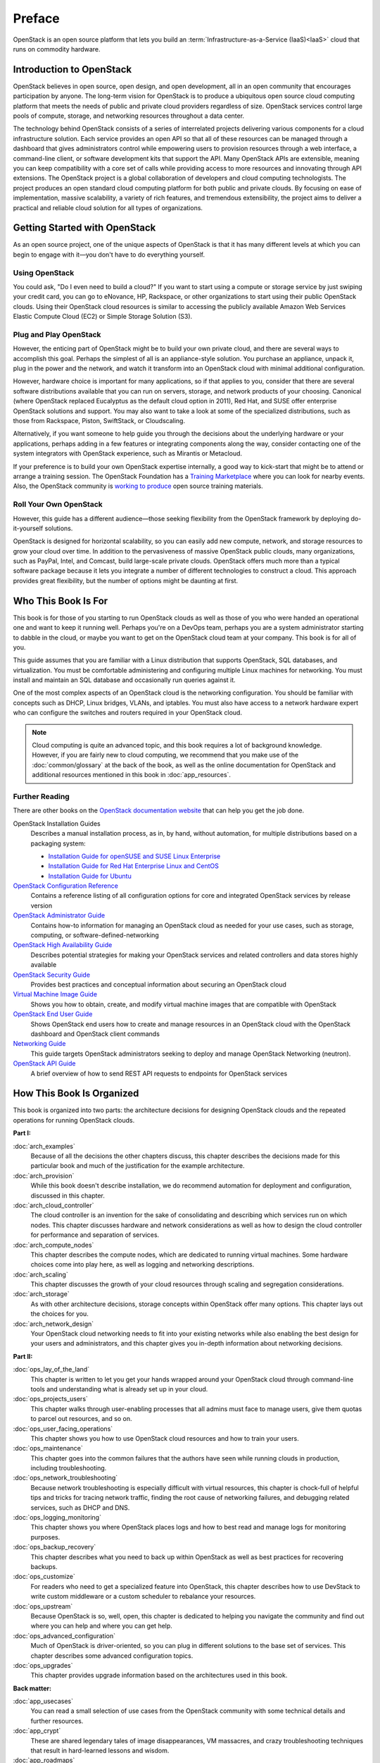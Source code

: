=======
Preface
=======

OpenStack is an open source platform that lets you build an
:term:`Infrastructure-as-a-Service (IaaS)<IaaS>` cloud that runs on commodity
hardware.

Introduction to OpenStack
~~~~~~~~~~~~~~~~~~~~~~~~~

OpenStack believes in open source, open design, and open development,
all in an open community that encourages participation by anyone. The
long-term vision for OpenStack is to produce a ubiquitous open source
cloud computing platform that meets the needs of public and private
cloud providers regardless of size. OpenStack services control large
pools of compute, storage, and networking resources throughout a data
center.

The technology behind OpenStack consists of a series of interrelated
projects delivering various components for a cloud infrastructure
solution. Each service provides an open API so that all of these
resources can be managed through a dashboard that gives administrators
control while empowering users to provision resources through a web
interface, a command-line client, or software development kits that
support the API. Many OpenStack APIs are extensible, meaning you can
keep compatibility with a core set of calls while providing access to
more resources and innovating through API extensions. The OpenStack
project is a global collaboration of developers and cloud computing
technologists. The project produces an open standard cloud computing
platform for both public and private clouds. By focusing on ease of
implementation, massive scalability, a variety of rich features, and
tremendous extensibility, the project aims to deliver a practical and
reliable cloud solution for all types of organizations.

Getting Started with OpenStack
~~~~~~~~~~~~~~~~~~~~~~~~~~~~~~

As an open source project, one of the unique aspects of OpenStack is
that it has many different levels at which you can begin to engage with
it—you don't have to do everything yourself.

Using OpenStack
---------------

You could ask, "Do I even need to build a cloud?" If you want to start
using a compute or storage service by just swiping your credit card, you
can go to eNovance, HP, Rackspace, or other organizations to start using
their public OpenStack clouds. Using their OpenStack cloud resources is
similar to accessing the publicly available Amazon Web Services Elastic
Compute Cloud (EC2) or Simple Storage Solution (S3).

Plug and Play OpenStack
-----------------------

However, the enticing part of OpenStack might be to build your own
private cloud, and there are several ways to accomplish this goal.
Perhaps the simplest of all is an appliance-style solution. You purchase
an appliance, unpack it, plug in the power and the network, and watch it
transform into an OpenStack cloud with minimal additional configuration.

However, hardware choice is important for many applications, so if that
applies to you, consider that there are several software distributions
available that you can run on servers, storage, and network products of
your choosing. Canonical (where OpenStack replaced Eucalyptus as the
default cloud option in 2011), Red Hat, and SUSE offer enterprise
OpenStack solutions and support. You may also want to take a look at
some of the specialized distributions, such as those from Rackspace,
Piston, SwiftStack, or Cloudscaling.

Alternatively, if you want someone to help guide you through the
decisions about the underlying hardware or your applications, perhaps
adding in a few features or integrating components along the way,
consider contacting one of the system integrators with OpenStack
experience, such as Mirantis or Metacloud.

If your preference is to build your own OpenStack expertise internally,
a good way to kick-start that might be to attend or arrange a training
session. The OpenStack Foundation has a `Training
Marketplace <http://www.openstack.org/marketplace/training>`_ where you
can look for nearby events. Also, the OpenStack community is `working to
produce <https://wiki.openstack.org/wiki/Training-guides>`_ open source
training materials.

Roll Your Own OpenStack
-----------------------

However, this guide has a different audience—those seeking flexibility
from the OpenStack framework by deploying do-it-yourself solutions.

OpenStack is designed for horizontal scalability, so you can easily add
new compute, network, and storage resources to grow your cloud over
time. In addition to the pervasiveness of massive OpenStack public
clouds, many organizations, such as PayPal, Intel, and Comcast, build
large-scale private clouds. OpenStack offers much more than a typical
software package because it lets you integrate a number of different
technologies to construct a cloud. This approach provides great
flexibility, but the number of options might be daunting at first.

Who This Book Is For
~~~~~~~~~~~~~~~~~~~~

This book is for those of you starting to run OpenStack clouds as well
as those of you who were handed an operational one and want to keep it
running well. Perhaps you're on a DevOps team, perhaps you are a system
administrator starting to dabble in the cloud, or maybe you want to get
on the OpenStack cloud team at your company. This book is for all of
you.

This guide assumes that you are familiar with a Linux distribution that
supports OpenStack, SQL databases, and virtualization. You must be
comfortable administering and configuring multiple Linux machines for
networking. You must install and maintain an SQL database and
occasionally run queries against it.

One of the most complex aspects of an OpenStack cloud is the networking
configuration. You should be familiar with concepts such as DHCP, Linux
bridges, VLANs, and iptables. You must also have access to a network
hardware expert who can configure the switches and routers required in
your OpenStack cloud.

.. note::

   Cloud computing is quite an advanced topic, and this book requires a
   lot of background knowledge. However, if you are fairly new to cloud
   computing, we recommend that you make use of the :doc:`common/glossary`
   at the back of the book, as well as the online documentation for OpenStack
   and additional resources mentioned in this book in :doc:`app_resources`.

Further Reading
---------------

There are other books on the `OpenStack documentation
website <http://docs.openstack.org>`_ that can help you get the job
done.

OpenStack Installation Guides
    Describes a manual installation process, as in, by hand, without
    automation, for multiple distributions based on a packaging system:

    -  `Installation Guide for openSUSE and SUSE Linux Enterprise
       <http://docs.openstack.org/mitaka/install-guide-obs/>`_

    -  `Installation Guide for Red Hat Enterprise Linux and CentOS
       <http://docs.openstack.org/mitaka/install-guide-rdo/>`_

    -  `Installation Guide for Ubuntu
       <http://docs.openstack.org/mitaka/install-guide-ubuntu/>`_

`OpenStack Configuration Reference <http://docs.openstack.org/mitaka/config-reference/>`_
    Contains a reference listing of all configuration options for core
    and integrated OpenStack services by release version

`OpenStack Administrator Guide <http://docs.openstack.org/admin-guide/>`_
    Contains how-to information for managing an OpenStack cloud as
    needed for your use cases, such as storage, computing, or
    software-defined-networking

`OpenStack High Availability Guide <http://docs.openstack.org/ha-guide/index.html>`_
    Describes potential strategies for making your OpenStack services
    and related controllers and data stores highly available

`OpenStack Security Guide <http://docs.openstack.org/sec/>`_
    Provides best practices and conceptual information about securing an
    OpenStack cloud

`Virtual Machine Image Guide <http://docs.openstack.org/image-guide/>`_
    Shows you how to obtain, create, and modify virtual machine images
    that are compatible with OpenStack

`OpenStack End User Guide <http://docs.openstack.org/user-guide/>`_
    Shows OpenStack end users how to create and manage resources in an
    OpenStack cloud with the OpenStack dashboard and OpenStack client
    commands

`Networking Guide <http://docs.openstack.org/mitaka/networking-guide/>`_
    This guide targets OpenStack administrators seeking to deploy and
    manage OpenStack Networking (neutron).

`OpenStack API Guide <http://developer.openstack.org/api-guide/quick-start/>`_
    A brief overview of how to send REST API requests to endpoints for
    OpenStack services

How This Book Is Organized
~~~~~~~~~~~~~~~~~~~~~~~~~~

This book is organized into two parts: the architecture decisions for
designing OpenStack clouds and the repeated operations for running
OpenStack clouds.

**Part I:**

:doc:`arch_examples`
    Because of all the decisions the other chapters discuss, this
    chapter describes the decisions made for this particular book and
    much of the justification for the example architecture.

:doc:`arch_provision`
    While this book doesn't describe installation, we do recommend
    automation for deployment and configuration, discussed in this
    chapter.

:doc:`arch_cloud_controller`
    The cloud controller is an invention for the sake of consolidating
    and describing which services run on which nodes. This chapter
    discusses hardware and network considerations as well as how to
    design the cloud controller for performance and separation of
    services.

:doc:`arch_compute_nodes`
    This chapter describes the compute nodes, which are dedicated to
    running virtual machines. Some hardware choices come into play here,
    as well as logging and networking descriptions.

:doc:`arch_scaling`
    This chapter discusses the growth of your cloud resources through
    scaling and segregation considerations.

:doc:`arch_storage`
    As with other architecture decisions, storage concepts within
    OpenStack offer many options. This chapter lays out the choices for
    you.

:doc:`arch_network_design`
    Your OpenStack cloud networking needs to fit into your existing
    networks while also enabling the best design for your users and
    administrators, and this chapter gives you in-depth information
    about networking decisions.

**Part II:**

:doc:`ops_lay_of_the_land`
    This chapter is written to let you get your hands wrapped around
    your OpenStack cloud through command-line tools and understanding
    what is already set up in your cloud.

:doc:`ops_projects_users`
    This chapter walks through user-enabling processes that all admins
    must face to manage users, give them quotas to parcel out resources,
    and so on.

:doc:`ops_user_facing_operations`
    This chapter shows you how to use OpenStack cloud resources and how
    to train your users.

:doc:`ops_maintenance`
    This chapter goes into the common failures that the authors have
    seen while running clouds in production, including troubleshooting.

:doc:`ops_network_troubleshooting`
    Because network troubleshooting is especially difficult with virtual
    resources, this chapter is chock-full of helpful tips and tricks for
    tracing network traffic, finding the root cause of networking
    failures, and debugging related services, such as DHCP and DNS.

:doc:`ops_logging_monitoring`
    This chapter shows you where OpenStack places logs and how to best
    read and manage logs for monitoring purposes.

:doc:`ops_backup_recovery`
    This chapter describes what you need to back up within OpenStack as
    well as best practices for recovering backups.

:doc:`ops_customize`
    For readers who need to get a specialized feature into OpenStack,
    this chapter describes how to use DevStack to write custom
    middleware or a custom scheduler to rebalance your resources.

:doc:`ops_upstream`
    Because OpenStack is so, well, open, this chapter is dedicated to
    helping you navigate the community and find out where you can help
    and where you can get help.

:doc:`ops_advanced_configuration`
    Much of OpenStack is driver-oriented, so you can plug in different
    solutions to the base set of services. This chapter describes some
    advanced configuration topics.

:doc:`ops_upgrades`
    This chapter provides upgrade information based on the architectures
    used in this book.

**Back matter:**

:doc:`app_usecases`
    You can read a small selection of use cases from the OpenStack
    community with some technical details and further resources.

:doc:`app_crypt`
    These are shared legendary tales of image disappearances, VM
    massacres, and crazy troubleshooting techniques that result in
    hard-learned lessons and wisdom.

:doc:`app_roadmaps`
    Read about how to track the OpenStack roadmap through the open and
    transparent development processes.

:doc:`app_resources`
    So many OpenStack resources are available online because of the
    fast-moving nature of the project, but there are also resources
    listed here that the authors found helpful while learning
    themselves.

:doc:`common/glossary`
    A list of terms used in this book is included, which is a subset of
    the larger OpenStack glossary available online.

Why and How We Wrote This Book
~~~~~~~~~~~~~~~~~~~~~~~~~~~~~~

We wrote this book because we have deployed and maintained OpenStack
clouds for at least a year and we wanted to share this knowledge with
others. After months of being the point people for an OpenStack cloud,
we also wanted to have a document to hand to our system administrators
so that they'd know how to operate the cloud on a daily basis—both
reactively and pro-actively. We wanted to provide more detailed
technical information about the decisions that deployers make along the
way.

We wrote this book to help you:

-  Design and create an architecture for your first nontrivial OpenStack
   cloud. After you read this guide, you'll know which questions to ask
   and how to organize your compute, networking, and storage resources
   and the associated software packages.

-  Perform the day-to-day tasks required to administer a cloud.

We wrote this book in a book sprint, which is a facilitated, rapid
development production method for books. For more information, see the
`BookSprints site <http://www.booksprints.net/>`_. Your authors cobbled
this book together in five days during February 2013, fueled by caffeine
and the best takeout food that Austin, Texas, could offer.

On the first day, we filled white boards with colorful sticky notes to
start to shape this nebulous book about how to architect and operate
clouds:

.. figure:: figures/osog_00in01.png
   :figwidth: 100%

We wrote furiously from our own experiences and bounced ideas between
each other. At regular intervals we reviewed the shape and organization
of the book and further molded it, leading to what you see today.

The team includes:

Tom Fifield
    After learning about scalability in computing from particle physics
    experiments, such as ATLAS at the Large Hadron Collider (LHC) at
    CERN, Tom worked on OpenStack clouds in production to support the
    Australian public research sector. Tom currently serves as an
    OpenStack community manager and works on OpenStack documentation in
    his spare time.

Diane Fleming
    Diane works on the OpenStack API documentation tirelessly. She
    helped out wherever she could on this project.

Anne Gentle
    Anne is the documentation coordinator for OpenStack and also served
    as an individual contributor to the Google Documentation Summit in
    2011, working with the Open Street Maps team. She has worked on book
    sprints in the past, with FLOSS Manuals’ Adam Hyde facilitating.
    Anne lives in Austin, Texas.

Lorin Hochstein
    An academic turned software-developer-slash-operator, Lorin worked
    as the lead architect for Cloud Services at Nimbis Services, where
    he deploys OpenStack for technical computing applications. He has
    been working with OpenStack since the Cactus release. Previously, he
    worked on high-performance computing extensions for OpenStack at
    University of Southern California's Information Sciences Institute
    (USC-ISI).

Adam Hyde
    Adam facilitated this book sprint. He also founded the book sprint
    methodology and is the most experienced book-sprint facilitator
    around. See http://www.booksprints.net for more information. Adam
    founded FLOSS Manuals—a community of some 3,000 individuals
    developing Free Manuals about Free Software. He is also the founder
    and project manager for Booktype, an open source project for
    writing, editing, and publishing books online and in print.

Jonathan Proulx
    Jon has been piloting an OpenStack cloud as a senior technical
    architect at the MIT Computer Science and Artificial Intelligence
    Lab for his researchers to have as much computing power as they
    need. He started contributing to OpenStack documentation and
    reviewing the documentation so that he could accelerate his
    learning.

Everett Toews
    Everett is a developer advocate at Rackspace making OpenStack and
    the Rackspace Cloud easy to use. Sometimes developer, sometimes
    advocate, and sometimes operator, he's built web applications,
    taught workshops, given presentations around the world, and deployed
    OpenStack for production use by academia and business.

Joe Topjian
    Joe has designed and deployed several clouds at Cybera, a nonprofit
    where they are building e-infrastructure to support entrepreneurs
    and local researchers in Alberta, Canada. He also actively maintains
    and operates these clouds as a systems architect, and his
    experiences have generated a wealth of troubleshooting skills for
    cloud environments.

OpenStack community members
    Many individual efforts keep a community book alive. Our community
    members updated content for this book year-round. Also, a year after
    the first sprint, Jon Proulx hosted a second two-day mini-sprint at
    MIT with the goal of updating the book for the latest release. Since
    the book's inception, more than 30 contributors have supported this
    book. We have a tool chain for reviews, continuous builds, and
    translations. Writers and developers continuously review patches,
    enter doc bugs, edit content, and fix doc bugs. We want to recognize
    their efforts!

    The following people have contributed to this book: Akihiro Motoki,
    Alejandro Avella, Alexandra Settle, Andreas Jaeger, Andy McCallum,
    Benjamin Stassart, Chandan Kumar, Chris Ricker, David Cramer, David
    Wittman, Denny Zhang, Emilien Macchi, Gauvain Pocentek, Ignacio
    Barrio, James E. Blair, Jay Clark, Jeff White, Jeremy Stanley, K
    Jonathan Harker, KATO Tomoyuki, Lana Brindley, Laura Alves, Lee Li,
    Lukasz Jernas, Mario B. Codeniera, Matthew Kassawara, Michael Still,
    Monty Taylor, Nermina Miller, Nigel Williams, Phil Hopkins, Russell
    Bryant, Sahid Orentino Ferdjaoui, Sandy Walsh, Sascha Peilicke, Sean
    M. Collins, Sergey Lukjanov, Shilla Saebi, Stephen Gordon, Summer
    Long, Uwe Stuehler, Vaibhav Bhatkar, Veronica Musso, Ying Chun
    "Daisy" Guo, Zhengguang Ou, and ZhiQiang Fan.

How to Contribute to This Book
~~~~~~~~~~~~~~~~~~~~~~~~~~~~~~

The genesis of this book was an in-person event, but now that the book
is in your hands, we want you to contribute to it. OpenStack
documentation follows the coding principles of iterative work, with bug
logging, investigating, and fixing. We also store the source content on
GitHub and invite collaborators through the OpenStack Gerrit
installation, which offers reviews. For the O'Reilly edition of this
book, we are using the company's Atlas system, which also stores source
content on GitHub and enables collaboration among contributors.

Learn more about how to contribute to the OpenStack docs at `OpenStack
Documentation Contributor
Guide <http://docs.openstack.org/contributor-guide/>`_.

If you find a bug and can't fix it or aren't sure it's really a doc bug,
log a bug at `OpenStack
Manuals <https://bugs.launchpad.net/openstack-manuals>`_. Tag the bug
under Extra options with the ``ops-guide`` tag to indicate that the bug
is in this guide. You can assign the bug to yourself if you know how to
fix it. Also, a member of the OpenStack doc-core team can triage the doc
bug.
